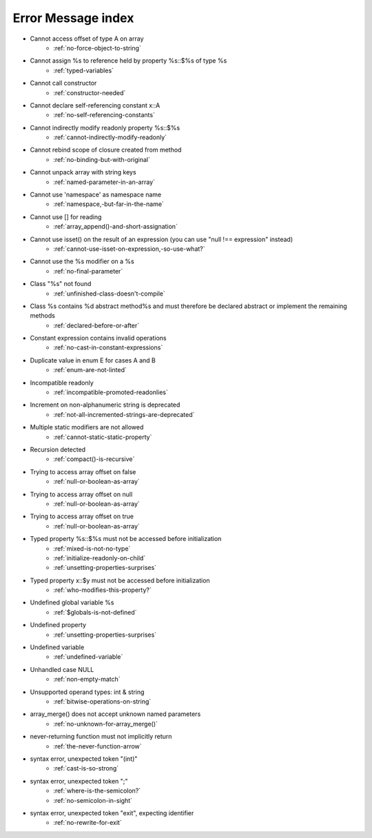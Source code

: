 Error Message index
-------------------

* Cannot access offset of type A on array
    * :ref:`no-force-object-to-string`
* Cannot assign %s to reference held by property %s::$%s of type %s
    * :ref:`typed-variables`
* Cannot call constructor
    * :ref:`constructor-needed`
* Cannot declare self-referencing constant x::A
    * :ref:`no-self-referencing-constants`
* Cannot indirectly modify readonly property %s::$%s
    * :ref:`cannot-indirectly-modify-readonly`
* Cannot rebind scope of closure created from method
    * :ref:`no-binding-but-with-original`
* Cannot unpack array with string keys
    * :ref:`named-parameter-in-an-array`
* Cannot use 'namespace' as namespace name
    * :ref:`namespace,-but-far-in-the-name`
* Cannot use [] for reading
    * :ref:`array_append()-and-short-assignation`
* Cannot use isset() on the result of an expression (you can use "null !== expression" instead)
    * :ref:`cannot-use-isset-on-expression,-so-use-what?`
* Cannot use the %s modifier on a %s
    * :ref:`no-final-parameter`
* Class "%s" not found
    * :ref:`unfinished-class-doesn't-compile`
* Class %s contains %d abstract method%s and must therefore be declared abstract or implement the remaining methods
    * :ref:`declared-before-or-after`
* Constant expression contains invalid operations
    * :ref:`no-cast-in-constant-expressions`
* Duplicate value in enum E for cases A and B
    * :ref:`enum-are-not-linted`
* Incompatible readonly
    * :ref:`incompatible-promoted-readonlies`
* Increment on non-alphanumeric string is deprecated 
    * :ref:`not-all-incremented-strings-are-deprecated`
* Multiple static modifiers are not allowed
    * :ref:`cannot-static-static-property`
* Recursion detected
    * :ref:`compact()-is-recursive`
* Trying to access array offset on false
    * :ref:`null-or-boolean-as-array`
* Trying to access array offset on null
    * :ref:`null-or-boolean-as-array`
* Trying to access array offset on true
    * :ref:`null-or-boolean-as-array`
* Typed property %s::$%s must not be accessed before initialization
    * :ref:`mixed-is-not-no-type`
    * :ref:`initialize-readonly-on-child`
    * :ref:`unsetting-properties-surprises`
* Typed property x::$y must not be accessed before initialization
    * :ref:`who-modifies-this-property?`
* Undefined global variable %s
    * :ref:`$globals-is-not-defined`
* Undefined property
    * :ref:`unsetting-properties-surprises`
* Undefined variable
    * :ref:`undefined-variable`
* Unhandled case NULL
    * :ref:`non-empty-match`
* Unsupported operand types: int & string
    * :ref:`bitwise-operations-on-string`
* array_merge() does not accept unknown named parameters
    * :ref:`no-unknown-for-array_merge()`
* never-returning function must not implicitly return
    * :ref:`the-never-function-arrow`
* syntax error, unexpected token "(int)"
    * :ref:`cast-is-so-strong`
* syntax error, unexpected token ";"
    * :ref:`where-is-the-semicolon?`
    * :ref:`no-semicolon-in-sight`
* syntax error, unexpected token "exit", expecting identifier
    * :ref:`no-rewrite-for-exit`
